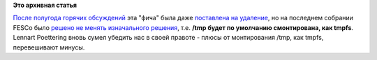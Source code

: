 .. title: В Fedora 18, /tmp будет по умолчанию смонтирована, как tmpfs.
.. slug: В-fedora-18-tmp-будет-по-умолчанию-смонтирована-как-tmpfs
.. date: 2012-12-06 15:40:44
.. tags:
.. category:
.. link:
.. description:
.. type: text
.. author: Peter Lemenkov

**Это архивная статья**


`После полугода горячих
обсуждений </content/обсуждение-монтирования-tmp-как-tmpfs>`__ эта
"фича" была даже `поставлена на
удаление <https://fedorahosted.org/fesco/ticket/940>`__, но на последнем
собрании FESCo было `решено не менять изначального
решения <http://thread.gmane.org/gmane.linux.redhat.fedora.devel/171765/focus=171791>`__,
т.е. **/tmp будет по умолчанию смонтирована, как tmpfs**.
Lennart Poettering вновь сумел убедить нас в своей правоте - плюсы от
монтирования /tmp, как tmpfs, перевешивают минусы.

